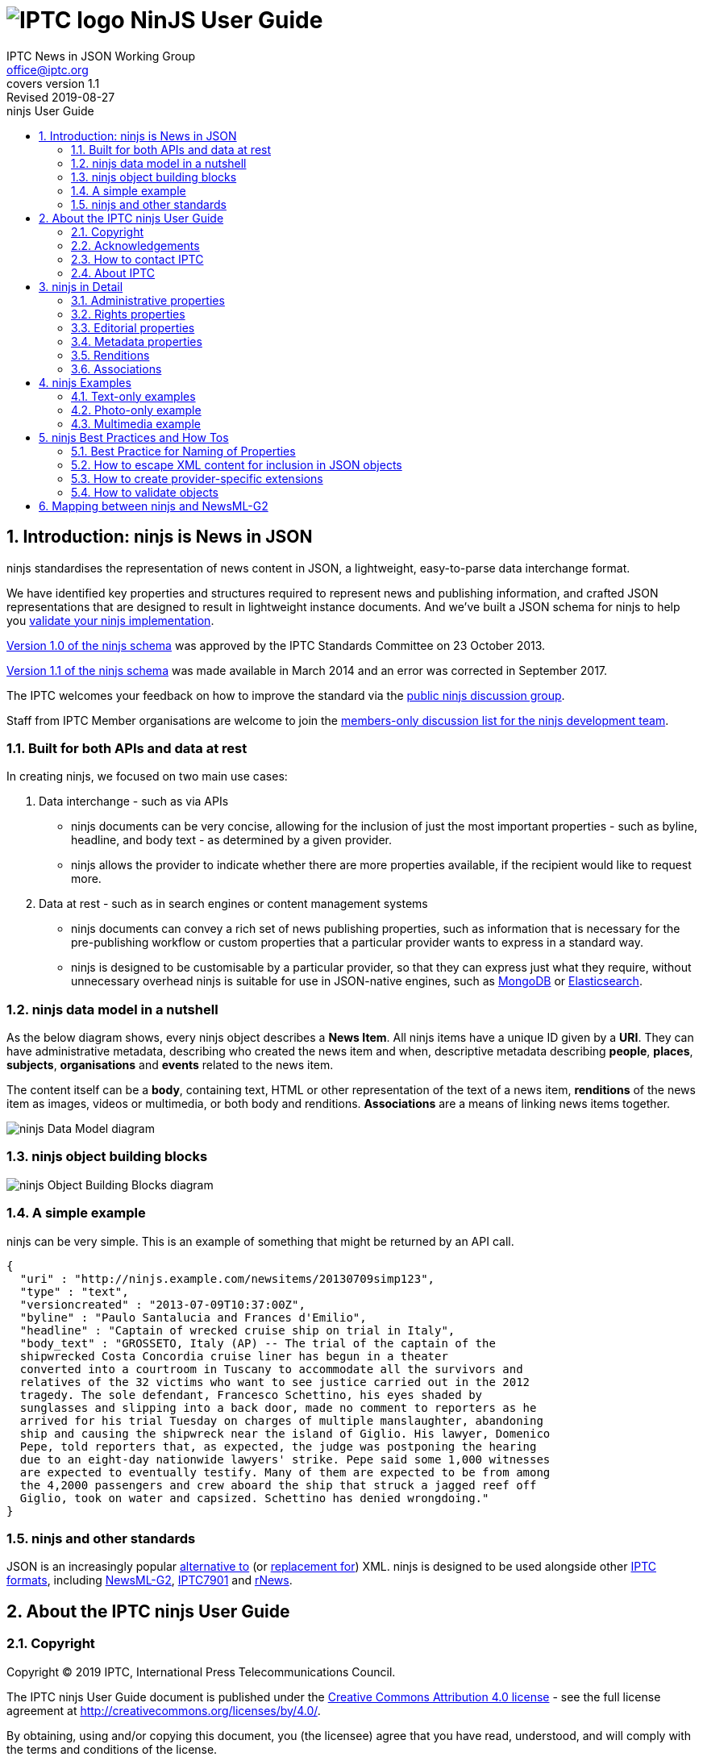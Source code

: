= image:iptc_sv_gradient_70x70.jpg[IPTC logo] NinJS User Guide
keywords: iptc, news, story, article, media, json, javascript, markup, schema, metadata,
:doctype: book
:imagesdir: ./images
:includedir: ./_includes
:stylesdir: stylesheets/
:stylesheet: asciidoctor-iptc-stds-02.css
:source-highlighter: highlight.js
:source-language: asciidoc
:icons: font
:author: IPTC News in JSON Working Group
:email: office@iptc.org
:version-label: Covers version
:revnumber: 1.1
:revremark: Revised 2019-08-27
:toc: left
:toc-title: ninjs User Guide
:toclevels: 2
:nofooter:
:sectnums:
:sectnumlevels: 3

== Introduction: ninjs is News in JSON

ninjs standardises the representation of news content in JSON, a lightweight,
easy-to-parse data interchange format. 

We have identified key properties and structures required to represent news and
publishing information, and crafted JSON representations that are designed to
result in lightweight instance documents. And we've built a JSON schema for
ninjs to help you <<How to validate objects,validate your ninjs
implementation>>.

https://iptc.org/std/ninjs/ninjs-schema_1.0.json[Version 1.0 of the ninjs
schema] was approved by the IPTC Standards Committee on 23 October 2013.

https://iptc.org/std/ninjs/ninjs-schema_1.1.json[Version 1.1 of the ninjs
schema] was made available in March 2014 and an error was corrected in September
2017.

The IPTC welcomes your feedback on how to improve the standard via the
https://groups.io/g/iptc-ninjs[public ninjs discussion group].

Staff from IPTC Member organisations are welcome to join the 
https://groups.io/g/iptc-news-in-json-dev[members-only discussion list for the
ninjs development team].

=== Built for both APIs and data at rest

In creating ninjs, we focused on two main use cases:

. Data interchange - such as via APIs
* ninjs documents can be very concise, allowing for the inclusion of just the
most important properties - such as byline, headline, and body text - as
determined by a given provider.
*  ninjs allows the provider to indicate whether there are more properties
available, if the recipient would like to request more.
. Data at rest - such as in search engines or content management systems
* ninjs documents can convey a rich set of news publishing properties, such as
information that is necessary for the pre-publishing workflow or custom
properties that a particular provider wants to express in a standard way.
* ninjs is designed to be customisable by a particular provider, so that they
can express just what they require, without unnecessary overhead ninjs is
suitable for use in JSON-native engines, such as
http://www.mongodb.org/[MongoDB] or
http://www.elasticsearch.org/[Elasticsearch].

=== ninjs data model in a nutshell

As the below diagram shows, every ninjs object describes a *News Item*. All
ninjs items have a unique ID given by a *URI*. They can have administrative
metadata, describing who created the news item and when,  descriptive metadata
describing *people*, *places*, *subjects*, *organisations* and *events* related
to the news item.

The content itself can be a *body*, containing text, HTML or other
representation of the text of a news item, *renditions* of the news item as
images, videos or multimedia, or both body and renditions. *Associations* are a
means of linking news items together.

image:ninjsScope-w800.jpg[ninjs Data Model diagram]

=== ninjs object building blocks

image:ninjs_blocks_callouts.jpg[ninjs Object Building Blocks diagram]

=== A simple example

ninjs can be very simple. This is an example of something that might be returned
by an API call.

[source,json]
{
  "uri" : "http://ninjs.example.com/newsitems/20130709simp123",
  "type" : "text",
  "versioncreated" : "2013-07-09T10:37:00Z",
  "byline" : "Paulo Santalucia and Frances d'Emilio",
  "headline" : "Captain of wrecked cruise ship on trial in Italy",
  "body_text" : "GROSSETO, Italy (AP) -- The trial of the captain of the
  shipwrecked Costa Concordia cruise liner has begun in a theater
  converted into a courtroom in Tuscany to accommodate all the survivors and
  relatives of the 32 victims who want to see justice carried out in the 2012
  tragedy. The sole defendant, Francesco Schettino, his eyes shaded by
  sunglasses and slipping into a back door, made no comment to reporters as he
  arrived for his trial Tuesday on charges of multiple manslaughter, abandoning
  ship and causing the shipwreck near the island of Giglio. His lawyer, Domenico
  Pepe, told reporters that, as expected, the judge was postponing the hearing
  due to an eight-day nationwide lawyers' strike. Pepe said some 1,000 witnesses
  are expected to eventually testify. Many of them are expected to be from among
  the 4,2000 passengers and crew aboard the ship that struck a jagged reef off
  Giglio, took on water and capsized. Schettino has denied wrongdoing."
}

=== ninjs and other standards

JSON is an increasingly popular
http://blog.programmableweb.com/2011/05/25/1-in-5-apis-say-bye-xml/[alternative to]
(or
http://blog.appfog.com/why-json-will-continue-to-push-xml-out-of-the-picture/[replacement
for]) XML. ninjs is designed to be used alongside other https://iptc.org/standards/[IPTC formats], including https://iptc.org/standards/newsml-g2/[NewsML-G2],
https://iptc.org/standards/iptc-7901/[IPTC7901] and https://iptc.org/standards/rnews/[rNews].

== About the IPTC ninjs User Guide

=== Copyright

Copyright © 2019 IPTC, International Press Telecommunications Council.

The IPTC ninjs User Guide document is published under the 
http://creativecommons.org/licenses/by/4.0/[Creative Commons Attribution 4.0 license]
- see the full license agreement at http://creativecommons.org/licenses/by/4.0/.

By obtaining, using and/or copying this document, you (the licensee) agree that you have read, understood, and will comply with the terms and conditions of the license.

Materials used in this guide are either in the public domain or are available with the permission of their respective copyright holders. All materials of this IPTC standard covered by copyright shall be licensable at no charge.

=== Acknowledgements

This document is the result of a team effort by members of the News in JSON
Working Group of the International Press Telecommunications Council (IPTC), with
input and assistance from other contributors.

Contributors to this document include (in alphabetical order):
Johan Lindgren (TT),
Brendan Quinn (IPTC),
Michael Steidl (IPTC).

=== How to contact IPTC

Join the public IPTC ninjs discussion group: https://groups.io/g/iptc-ninjs/

Raise an issue on our GitHub repository: https://github.com/iptc/newsinjson/issues

Submit a message on our website: https://iptc.org/about-iptc/contact-us/

Visit IPTC's website: https://iptc.org/standards/ninjs/

Follow IPTC on Twitter: http://www.twitter.com/IPTC/[@IPTC]

=== About IPTC

The IPTC, based in London, brings together the world’s leading news agencies,
publishers and industry vendors. It develops and promotes efficient technical
standards to improve the management and exchange of information between content
providers, intermediaries and consumers. The standards enable easy,
cost-effective and rapid innovation and include the IPTC Photo Metadata
standard, the Video Metadata Hub, the news exchange formats NewsML-G2, ninjs,
SportsML-G2 and NITF, rNews for marking up online news, the rights expression
language RightsML, and NewsCodes taxonomies for categorising news.

IPTC is a not-for-profit membership organisation registered in England.
https://iptc.org/participate/[Find more about membership].

Business address:

 IPTC International Press Telecommunications Council
 25 Southampton Buildings
 London WC2A 1AL
 United Kingdom

== ninjs in Detail

Here we document each property in a ninjs object. Only the "uri" property is
required, all others are optional.

=== Administrative properties

These properties concern the structure, type and creation details of the content.

[%autowidth,options="header"]
|===
|Property|Description|Data type

|uri
|The identifier for this news object
|URI

|type
|The generic news type of this news object
| One of: +
`text` +
`audio` +
`video` +
`picture` +
`graphic` +
`composite`

|mimetype
|A MIME type which applies to this news object
|string

|representationtype|Indicates the completeness of this representation of a news
item|
One of: +
`complete` +
`incomplete`

|profile
|An identifier for the kind of content of this news object. This can be any
string but we suggest something identifying the content such as "text-only"
or "text-photo"
|string

|version|The version of the news object which is identified by the uri property
|string

|versioncreated
|The date and time when this version of the news object was created
|date-time

|embargoed
|The date and time before which all versions of the news object are embargoed.
If absent, this object is not embargoed.
|date-time

|pubstatus
|The publishing status of the news object, its value is *usable* by default.
|One of: +
`usable` +
`withheld` +
`canceled`

|urgency
|The editorial urgency of the content from 1 to 9. 1 represents the highest
urgency, 9 the lowest
|number

|language
|The human language used by the content. The value should follow IETF BCP47
|string

|===

=== Rights properties

[%autowidth,options="header"]
|===
|Property|Description|Data type

|copyrightholder
|The person or organisation claiming the intellectual property for the content.
|string

|copyrightnotice
|Any necessary copyright notice for claiming the intellectual property for the
content.
|string

|usageterms
|A natural-language statement about the usage terms pertaining to the content.
|string
|===

=== Editorial properties

Properties representing the actual story that will be shown to the audience.

[%autowidth,options="header"]
|===
|Property|Description|Data type

|headline
|A brief and snappy introduction to the content, designed to catch the reader's attention
|string

|byline
|The name(s) of the creator(s) of the content
|string

|body___<type>__
|The textual content of the news object. (The string appended to body_ in the property name should reflect the format of the text) +
Multiple body_* properties are allowed.
|string

|description___<type>__
|A free-form textual description of the content of the item. (The string appended to description_ in the property name should reflect the format of the text) +
Multiple description_* properties are allowed.
|string
|===

=== Metadata properties

ninjs allows content to be marked up with one simple string-based metadata
property `located`, plus several rich metadata properties that can link to
pre-defined controlled vocabularies describing people, organisations, places
subjects, objects and events.

[cols="1,3a,1",options="header"]
|===
|Property name|Description|Data type

|located
|The name of the location from which the content originates
|string

|person
|An individual human being. +
This property is an array of sets of the following properties:

[cols="3"]
!===
!Property name!Description!Data type

!name
!The name of a person
!string

!rel
!The relationship of the content of the news object to the person
!string

!scheme
!The identifier of a scheme/controlled vocabulary which includes a code for the person
!URI

!code
!The code for the person in a scheme/controlled vocabulary which is identified by the scheme property
!string
!===

|array

|organisation
|An administrative and functional structure which may act as as a business, as a political party or not-for-profit party +
This property is an array of sets of the following properties:

[cols="3"]
!===
!Property name!Description!Data type

!name
!The name of the organisation
!string

!rel
!The relationship of the content of the news object to the organisation
!string

!scheme
!The identifier of a scheme (= controlled vocabulary) which includes a code for the organisation
!URI

!code
!The code for the organisation in a scheme (= controlled vocabulary) which is identified by the scheme property
!string

!symbols
!Symbols used for a finanical instrument linked to the organisation at a specific market place. +
Array of objects with the properties: +
`ticker`: Ticker symbol used for the financial instrument (string)
`exchange`: Identifier for the marketplace which uses the ticker symbols of the ticker property (string)
!===
|array

|place
|A named location. +
This property is an array of sets of the following properties:

[cols="3"]
!===
!Property name!Description!Data type

!name
!The name of the place
!string

!rel
!The relationship of the content of the news object to the place
!string

!scheme
!The identifier of a scheme/controlled vocabulary which includes a code for the place
!URI

!code
!The code for the place in a scheme/controlled vocabulary which is identified by the scheme property
!string

!geometry___<type>__
!An object holding geo data of this place. Could be of any relevant geo data JSON object definition.
!object

!===

|array

|subject
|A concept with a relationship to the content. +
This property is an array of sets of the following properties:

[cols="3"]
!===
!Property name!Description!Data type

!name
!The name of the subject
!string

!rel
!The relationship of the content of the news object to the subject
!string

!scheme
!The identifier of a scheme/controlled vocabulary which includes a code for the subject
!URI

!code
!The code for the subject in a scheme/controlled vocabulary which is identified by the scheme property
!string
!===

|array

|event
|Something which happens in a planned or unplanned manner. +
This property is an array of sets of the following properties:

[cols="3"]
!===
!Property name!Description!Data type

!name
!The name of the event
!string

!rel
!The relationship of the content of the news object to the event
!string

!scheme
!The identifier of a scheme/controlled vocabulary which includes a code for the event
!URI

!code
!The code for the event in a scheme/controlled vocabulary which is identified by the scheme property
!string
!===

|array

|object
|Something material, excluding persons +
This property is an array of sets of the following properties:

[cols="3"]
!===
!Property name!Description!Data type

!name
!The name of the object
!string

!rel
!The relationship of the content of the news object to the object
!string

!scheme
!The identifier of a scheme/controlled vocabulary which includes a code for the object
!URI

!code
!The code for the object in a scheme/controlled vocabulary which is identified by the scheme property
!string
!===

|array

|===

=== Renditions

The `renditions` property is a wrapper for different renditions of non-textual
content of the news object, such as images, videos or PDF documents.

It contains a set of one or more keys, each with a name and an object as the
value. The name can be any text or numbers, and should represent a given
rendition type such as "thumbnail" or "preview". The object should include the
below properties.

==== Properties of renditions

[%autowidth,options="header"]
|===
|Property name|Description|Data type
|href|The URL for accessing the rendition as a resource|URI
|mimetype|A MIME type which applies to the rendition|string
|title|A title for the link to the rendition resource|string
|height|For still and moving images: the height of the display area measured in pixels|number
|width|For still and moving images: the width of the display area measured in pixels|number
|sizeinbytes|The size of the rendition resource in bytes|number
|===

==== Renditions example

[source,json]
  ...
  "renditions": {
    "thumbnail": {
      "href":  "http://mms.businesswire.com/media/newsItemId/en/221373/2/dell_blue_rgb.jpg",
      "mimetype": "image/jpeg",
      "height": 70,
      "width": 70,
      "sizeinbytes": 4380
    },
    "highres": {
      "href":  "http://mms.businesswire.com/media/newsItemId/en/221373/5/dell_blue_rgb.jpg",
      "mimetype": "image/jpeg",
      "height": 432,
      "width": 432,
      "sizeinbytes": 33116
    }

=== Associations

The `associations` property contains a set of key/value pairs where the key is
the name of the association and the value is any valid ninjs object.

This can be used to link news items together, or to associate images with a text
story, for example.

==== Associations example

This example shows a press release. The body of the story is in the `body_xhtml`
property. A logo and an image are associated to the story. Both the logo and the
image have two renditions, a "thumbnail" and a "highres" version.

[source,json]
{
  "uri": "http://www.businesswire.com/news/home/20130515006361/en",
  "type":"composite",
  "mimetype": "application/x-resource+json;level=composite",
  "version": "1",
  "versioncreated": "2013-05-16T04:01:00Z",
  [ ... ]
  "headline": "Dell Redefines Workstation Computing Boundaries with Smallest Tower and Most Powerful Rack Workstations",
  "body_xhtml": " [ ... ]",
  "associations": {
    "logo": {
      "uri":"http://mms.businesswire.com/media/newsItemId/en/221373/3/dell_blue_rgb.jpg",
      "type":"graphic",
      "versioncreated": "2013-05-16T04:01:00Z",
      "renditions": {
        "thumbnail": {
          [ ... ]
        },
        "highres": {
          [ ... ]
        }
      }
    },
    "photo": {
      "uri":"http://mms.businesswire.com/media/newsItemId/en/369394/3/0025lf.jpg",
      "type":"picture",
      "versioncreated": "2013-05-16T04:01:00Z",
      "renditions": {
        "thumbnail": {
          [ ... ]
        },
        "highres": {
          [ ... ]
        }
      }
    }
  }
}

== ninjs Examples

=== Text-only examples

==== A simple text.  

Key features:

* A "uri" must be present "type" indicates that the generic content type is 'a
* text' "byline" and "headline" are typical text news metadata The text news as
* such is represented by "body" - in two format variants: plain text and HTML.

[source,json]
{
  "uri" : "http://ninjs.example.com/newsitems/20130709simp123",
  "type" : "text",
  "versioncreated" : "2013-07-09T10:37:00Z",
  "byline" : "Paulo Santalucia and Frances d'Emilio",
  "headline" : "Captain of wrecked cruise ship on trial in Italy",
  "body_text" : "GROSSETO, Italy (AP) -- The trial of the captain of the
  shipwrecked Costa Concordia cruise liner has begun in a theater converted into
  a courtroom in Tuscany to accommodate all the survivors and relatives of the
  32 victims who want to see justice carried out in the 2012 tragedy. The sole
  defendant, Francesco Schettino, his eyes shaded by sunglasses and slipping into
  a back door, made no comment to reporters as he arrived for his trial Tuesday
  on charges of multiple manslaughter, abandoning ship and causing the shipwreck
  near the island of Giglio. His lawyer, Domenico Pepe, told reporters that, as
  expected, the judge was postponing the hearing due to an eight-day nationwide
  lawyers' strike. Pepe said some 1,000 witnesses are expected to eventually
  testify. Many of them are expected to be from among the 4,2000 passengers and
  crew aboard the ship that struck a jagged reef off Giglio, took on water and
  capsized. Schettino has denied wrongdoing.",
  "body_xhtml" : "<p>GROSSETO, Italy (AP) -- The trial of the captain of the
  shipwrecked Costa Concordia cruise liner has begun in a theater converted into
  a courtroom in Tuscany to accommodate all the survivors and relatives of the
  32 victims who want to see justice carried out in the 2012 tragedy.</p>
  <p>The sole defendant, Francesco Schettino, his eyes shaded by sunglasses and
  slipping into a back door, made no comment to reporters as he arrived for his
  trial Tuesday on charges of multiple manslaughter, abandoning ship and causing
  the shipwreck near the island of Giglio.</p>
  <p>His lawyer, Domenico Pepe, told reporters that, as expected, the judge was
  postponing the hearing due to an eight-day nationwide lawyers' strike.</p>
  <p>Pepe said some 1,000 witnesses are expected to eventually testify. Many of
  them are expected to be from among the 4,2000 passengers and crew aboard the
  ship that struck a jagged reef off Giglio, took on water and capsized.
  Schettino has denied wrongdoing.</p>"
}

==== A more complex example

* Metadata about the content are added to the example above.  "person", "place",
* "organisation" employ a structure which provides human readable names for the
* entity but also machine readable identifiers by the "scheme" and "code"
* properties. 

[source,json]
{
  "uri" : "http://ninjs.example.com/newsitems/20130709med123",
  "type" : "text",
  "profile" : "text-only",
  "versioncreated" : "2013-07-09T10:37:00Z",
  "copyrightnotice" : "Copyright 2013 The News Agency, www.tna.org - all rights reserved.",
  "language" : "en",
  "person" : [
    {
      "name" : "Francesco Schettino",
      "rel" : "about",
      "scheme" : "http://www.freebase.com/m/",
      "code" : "0hzcydt"
    }
  ],
  "place" : [
    {
      "name" : "Grossetto",
      "rel" : "mentions"
    },
    {
      "name" : "Tuscany",
      "rel" : "mentions"
    },
    {
      "name" : "Italy",
      "rel" : "mentions",
      "scheme" : "http://cvx.iptc.org/iso3166-1a2/",
      "code" : "it"
    }
  ],
  "organisation" : [
    {
      "name" : "Costa Crociere SpA",
      "rel" : "mentions"
    }
  ],
  "byline" : "Paulo Santalucia and Frances d'Emilio",
  "located" : "Grossetto, Italy",
  "headline" : "Captain of wrecked cruise ship on trial in Italy",
  "body_text" : "GROSSETO, Italy (AP) -- The trial of the captain of the
  shipwrecked Costa Concordia cruise liner has begun in a theater converted into
  a courtroom in Tuscany to accommodate all the survivors and relatives of the
  32 victims who want to see justice carried out in the 2012 tragedy. The sole
  defendant, Francesco Schettino, his eyes shaded by sunglasses and slipping
  into a back door, made no comment to reporters as he arrived for his trial
  Tuesday on charges of multiple manslaughter, abandoning ship and causing the
  shipwreck near the island of Giglio. His lawyer, Domenico Pepe, told reporters
  that, as expected, the judge was postponing the hearing due to an eight-day
  nationwide lawyers' strike. Pepe said some 1,000 witnesses are expected to
  eventually testify. Many of them are expected to be from among the 4,2000
  passengers and crew aboard the ship that struck a jagged reef off Giglio, took
  on water and capsized. Schettino has denied wrongdoing.",
  "body_xhtml" : "<p>GROSSETO, Italy (AP) -- The trial of the captain of the
  shipwrecked Costa Concordia cruise liner has begun in a theater converted into
  a courtroom in Tuscany to accommodate all the survivors and relatives of the
  32 victims who want to see justice carried out in the 2012 tragedy.</p>
  <p>The sole defendant, Francesco Schettino, his eyes shaded by sunglasses and
  slipping into a back door, made no comment to reporters as he arrived for his
  trial Tuesday on charges of multiple manslaughter, abandoning ship and causing
  the shipwreck near the island of Giglio.</p>
  <p>His lawyer, Domenico Pepe, told reporters that, as expected, the judge was
  postponing the hearing due to an eight-day nationwide lawyers' strike.</p>
  <p>Pepe said some 1,000 witnesses are expected to eventually testify. Many of
  them are expected to be from among the 4,2000 passengers and crew aboard the
  ship that struck a jagged reef off Giglio, took on water and capsized.
  Schettino has denied wrongdoing.</p>"
}

==== More Examples on Github

You can find more examples of ninjs representations of text-based news releases
in the
https://github.com/iptc/newsinjson/tree/master/examples[ninjs Github
repository].

=== Photo-only example

A simple photo-only example.

Key features:

* A "uri" must be present
* "type" indicates that the generic content type is 'a picture'
* "byline", "headline", "description" (in plain text and HTML format) are
typical photo metadata
* The image itself is represented by "renditions". Two are available in this
example: a main version and a small version.

[source,json]
{
  "uri" : "http://ninjs.example.com/newsitems/20130709simpPh123",
  "type" : "picture",
  "versioncreated" : "2013-07-08T08:12:00Z",
  "byline" : "Paulo Santalucia",
  "headline" : "Costa Concordia cruise ship",
  "description_text": "The Costa Concordia cruise ship lies on its side in the
  waters of the Tuscan island of Giglio, Italy, Monday, July 8, 2013. The luxury
  cruise ship ran aground off the coast of Tuscany on Jan 13, 2012, sending
  water pouring in through a 160-foot (50-meter) gash in the hull and forcing
  the evacuation of some 4,200 people from the listing vessel early.",
  "description_xhtml": "<p>The Costa Concordia cruise ship lies on its side in
  the waters of the Tuscan island of Giglio, Italy,<br />
  Monday, July 8, 2013. The luxury cruise ship ran aground off the coast of
  Tuscany on Jan 13, 2012, sending water pouring in through a 160-foot
  (50-meter) gash in the hull and forcing the evacuation of some 4,200 people
  from the listing vessel early.</p>",
  "renditions" : {
    "main" : {
      "href" : "http://hosted.ap.org/photos/2/2643c588-dc8d-4923-bebd-e3b904edbb3a-big.jpg",
      "mimetype": "image/jpg",
      "title" : "Mid Resolution",
      "height" : 281,
      "width" : 429
    },
    "small" : {
      "href" : "http://hosted.ap.org/photos/2/2643c588-dc8d-4923-bebd-e3b904edbb3a-small.jpg",
      "mimetype": "image/jpg",
      "title" : "Low Resolution",
      "height" : 117,
      "width" : 179
    }
  }
}

=== Multimedia example

Example for multimedia content.

The ninjs object includes:

* text news as main object
* a main picture illustrating the text news (in ninjs terms: associated with the text news)
* a portrait of a person the text news is about (also: associated)

[source,json]
{
  "uri" : "http://ninjs.example.com/newsitems/20130709cplx456",
  "type" : "composite",
  "profile" : "text-photo",
  "versioncreated" : "2013-07-09T10:39:00Z",
  "copyrightnotice" : "Copyright 2013 The News Agency, www.tnag.org - all rights reserved.",
  "language" : "en",
  "person" : [
    {
      "name" : "Francesco Schettino",
      "rel" : "about",
      "scheme" : "http://www.freebase.com/m/",
      "code" : "0hzcydt"
    }
  ],
  "place" : [
    {
      "name" : "Grossetto",
      "rel" : "mentions"
    },
    {
      "name" : "Tuscany",
      "rel" : "mentions"
    },
    {
      "name" : "Italy",
      "rel" : "mentions",
      "scheme" : "http://cvx.iptc.org/iso3166-1a2/",
      "code" : "it"
    }
  ],
  "organisation" : [
    {
      "name" : "Costa Crociere SpA",
      "rel" : "mentions"
    }
  ],
  "byline" : "Paulo Santalucia and Frances d'Emilio",
  "located" : "Grossetto, Italy",
  "headline" : "Captain of wrecked cruise ship on trial in Italy",
  "body_text" : "GROSSETO, Italy (AP) -- The trial of the captain of the
  shipwrecked Costa Concordia cruise liner has begun in a theater converted into
  a courtroom in Tuscany to accommodate all the survivors and relatives of the
  32 victims who want to see justice carried out in the 2012 tragedy. The sole
  defendant, Francesco Schettino, his eyes shaded by sunglasses and slipping
  into a back door, made no comment to reporters as he arrived for his trial
  Tuesday on charges of multiple manslaughter, abandoning ship and causing the
  shipwreck near the island of Giglio. His lawyer, Domenico Pepe, told reporters
  that, as expected, the judge was postponing the hearing due to an eight-day
  nationwide lawyers' strike. Pepe said some 1,000 witnesses are expected to
  eventually testify. Many of them are expected to be from among the 4,2000
  passengers and crew aboard the ship that struck a jagged reef off Giglio, took
  on water and capsized. Schettino has denied wrongdoing.",
  "body_xhtml" : "<p>GROSSETO, Italy (AP) -- The trial of the captain of the
  shipwrecked Costa Concordia cruise liner has begun in a theater converted into
  a courtroom in Tuscany to accommodate all the survivors and relatives of the
  32 victims who want to see justice carried out in the 2012 tragedy.</p>
  <p>The sole defendant, Francesco Schettino, his eyes shaded by sunglasses and
  slipping into a back door, made no comment to reporters as he arrived for his
  trial Tuesday on charges of multiple manslaughter, abandoning ship and causing
  the shipwreck near the island of Giglio.</p>
  <p>His lawyer, Domenico Pepe, told reporters that, as expected, the judge was
  postponing the hearing due to an eight-day nationwide lawyers' strike.</p>
  <p>Pepe said some 1,000 witnesses are expected to eventually testify. Many of
  them are expected to be from among the 4,2000 passengers and crew aboard the
  ship that struck a jagged reef off Giglio, took on water and capsized.
  Schettino has denied wrongdoing.</p>",
  "associations" : {
    "mainpic" : {
      "uri" : "http://ninjs.example.com/newsitems/20130709simpPh123",
      "type" : "picture",
      "versioncreated" : "2013-07-08T08:12:00Z",
      "copyrightnotice" : "Copyright 2013 The News Agency, www.tna.org - all rights reserved.",
      "object" : [
        {
          "name" : "Costa Concordia",
          "rel" : "about",
          "scheme" : "http://www.freebase.com/m/",
          "code" : "0cd72h"
        }
      ],
      "place" : [
        {
          "name" : "Giglio",
          "rel" : "mentions"
        },
        {
          "name" : "Tuscany",
          "rel" : "mentions"
        },
        {
          "name" : "Italy",
          "rel" : "mentions",
          "scheme" : "http://cvx.iptc.org/iso3166-1a2/",
          "code" : "it"
        }
      ],
      "organisation" : [
        {
          "name" : "Costa Crociere SpA",
          "rel" : "mentions"
        }
      ],
      "byline" : "Paulo Santalucia",
      "headline" : "Costa Concordia cruise ship",
      "description_text": "The Costa Concordia cruise ship lies on its side in
      the waters of the Tuscan island of Giglio, Italy, Monday, July 8, 2013.
      The luxury cruise ship ran aground off the coast of Tuscany on Jan 13,
      2012, sending water pouring in through a 160-foot (50-meter) gash in the
      hull and forcing the evacuation of some 4,200 people from the listing
      vessel early.",
      "description_xhtml": "<p>The Costa Concordia cruise ship lies on its side
      in the waters of the Tuscan island of Giglio, Italy,</ br> Monday, July 8,
      2013. The luxury cruise ship ran aground off the coast of Tuscany on Jan
      13, 2012, sending water pouring in through a 160-foot (50-meter) gash in
      the hull and forcing the evacuation of some 4,200 people from the listing
      vessel early. </p>",
      "renditions" : {
        "main" : {
          "href" : "http://hosted.ap.org/photos/2/2643c588-dc8d-4923-bebd-e3b904edbb3a-big.jpg",
          "mimetype": "image/jpg",
          "title" : "Mid Resolution",
          "height" : 281,
          "width" : 429
        },
        "small" : {
          "href" : "http://hosted.ap.org/photos/2/2643c588-dc8d-4923-bebd-e3b904edbb3a-small.jpg",
          "mimetype": "image/jpg",
          "title" : "Low Resolution",
          "height" : 117,
          "width" : 179
        }
      }
    },
    "portrait" : {
      "uri" : "http://ninjs.example.com/newsitems/20130709simpPh456",
      "type" : "picture",
      "versioncreated" : "2013-07-09T10:12:00Z",
      "copyrightnotice" : "Copyright 2013 The News Agency, www.tna.org - all rights reserved.",
      "person" : [
        {
          "name" : "Francesco Schettino",
          "rel" : "about",
          "scheme" : "http://www.freebase.com/m/",
          "code" : "0hzcydt"
        }
      ],
      "place" : [
        {
          "name" : "Grossetto",
          "rel" : "mentions"
        },
        {
          "name" : "Tuscany",
          "rel" : "mentions"
        },
        {
          "name" : "Italy",
          "rel" : "mentions",
          "scheme" : "http://cvx.iptc.org/iso3166-1a2/",
          "code" : "it"
        }
      ],
      "organisation" : [
        {
          "name" : "Costa Crociere SpA",
          "rel" : "mentions"
        }
      ],
      "byline" : "Paulo Santalucia", "headline" : "Francesco Schettino at court",
      "description_text" : "Francesco Schettino the captain of the Costa
      Concordia cruise ship at court in Grossetto, Italy, on 9 July 2013",
      "renditions" : {
        "main" : {
          "href" : "http://hosted.ap.org/photos/2/2643c588-dc8d-4923-bebd-e3b904xyz000-big.jpg",
          "mimetype": "image/jpg",
          "title" : "Mid Resolution",
          "height" : 430,
          "width" : 280
        },
        "small" : {
          "href" : "http://hosted.ap.org/photos/2/2643c588-dc8d-4923-bebd-e3b904xyz000-small.jpg",
          "mimetype": "image/jpg",
          "title" : "Low Resolution",
          "height" : 180,
          "width" : 120
        }
      }
    }
  }
}

== ninjs Best Practices and How Tos

Here we describe some best practices for working with ninjs in your own organisation.

=== Best Practice for Naming of Properties

ninjs allows users to create their own names of extensible properties. Here we
describe some best practices for choosing your own names.

body_::
The body is the main text of the news release. The ninjs document can
contain multiple body elements, each representing the same text but in different
formats. Body elements always begin with the name "`body_`", with a tag appended
to the name. This tag should describe the format of the text in the element.
+
* You should always include a plain text body element, including the body text
stripped of all formatting: `body_text`
* For additional body elements, choose names that can be easily recognised by
automated processors, such as `body_html` and `body_xhtml`
WARNING: You should *avoid* body element names that do not describe the format of the
body text being represented, such as `body_format1` or `body_0`.

description_::
A description is a free-form textual description of the content of
the item. For example, a description can be used to add additional information
about a headline associated with a photograph. Multiple description elements can
be used to represent the same description in different formats.
+
Description elements always begin with the name "`description_`", with a tag
appended to the name. This tag should describe the format of the text in the
element.
+
When using the description_ element:
+
* Always include a plain text description element: `description_text`
* For additional description elements, choose names that can be easily recognised
by automated processors, such as `description_html` and `description_xhtml`
* You should *avoid* description element names that do not describe the format of the
description text being represented, such as `description_myformat` or
`description_0 renditions`.

renditions::
The renditions object is a wrapper for different versions of non-textual content
of the news object. This is where photographs and multimedia items will be
found.
+
Each object in the renditions object is named. Any name can be chosen for these
objects, but the name must contain only alphanumeric characters of the ASCII
character set. 
+
TODO: more guidance on a naming strategy reflecting e.g. ranking and more.

associations::
The associations object is a wrapper which contains news objects (other ninjs
documents) that are associated with this news object. Any name can be chosen
for these objects, but the name must contain only alphanumeric characters of
the ASCII character set.

=== How to escape XML content for inclusion in JSON objects

JSON String values cannot contain characters: ", \, and various control
characters like tabs.  Therefore, we need to escape these characters in our
content when marshaling data into JSON objects. The XSL below shows how to
do this using XSL.

The XSL Template at [...] extracts the body of an NITF document (samples
available here: https://iptc.org/standards/nitf/using-nitf/) and creates a
simple JSON object. The resulting object is not yet a valid ninjs object,
however it will be valid JSON.

=== How to create provider-specific extensions

In some cases, your news releases may have content that does not fit into the
objects that are defined in the ninjs standard. In these cases, you should
extend (and rename) the IPTC ninjs schema.

To do this, do the following:

. make a copy of the schema file
. change the URL of the "id" property of IPTC's ninjs 1.0 ...
+
[source,json]
{
  "$schema": "http://json-schema.org/draft-03/schema#",
  "id" : "http://www.iptc.org/std/ninjs/ninjs-schema_1.0.json#",
  "type" : "object",
  ...
+
... to your example.com-ninjs 0.1
+
[source,json]
{
  "$schema": "http://json-schema.org/draft-03/schema#",
  "id" : "http://www.example.com/e-ninjs-schema_0.1.json#",
  "type" : "object",
  ... 
+
. add your own properties to your copy of the schema. For example, to add a
sub-headline:
+
[source,json]
{
  "$schema": "http://json-schema.org/draft-03/schema#",
  "id" : "http://www.example.com/e-ninjs-schema_0.1.json#",
  "type" : "object",
  ...
  "headline" : {
    "description" : "A brief and snappy introduction to the content, designed to
    catch the reader's attention",
    "type" : "string"
  },
  "subhead" : {
    "description" : "An additional line supporting the snappy introduction to
    the content",
    "type" : "string"
  },
  ...
+
. change the reference from the "associations" property definition
(`"$ref": "http://www.iptc.org/std/ninjs/ninjs-schema_1.0.json#"`) to point to
your new schema:
[source,json]
{
  "$schema": "http://json-schema.org/draft-03/schema#",
  "id" : "http://www.example.com/e-ninjs-schema_0.1.json#",
  "type" : "object",
  ...
  "associations" : {
    "description" : "Content of news objects which are associated
    with this news object",
    "type" : "object",
    "additionalProperties" : false,
    "patternProperties" : {
      "^[a-zA-Z0-9]+" :  {
        "$ref": "http://www.example.com/e-ninjs-schema_0.1.json#"
      }
    }
  }
  ...
}
+
. save your new schema to a location where users of the schema can access it,
which should be the same URL used for the "id" property and the "$ref" property
of the "associations" definition (this is used for validating that an associated
object is a complete ninjs document and this is how the schema knows to
recursively validate associated objects):
+
[source,json]
{
  "$schema": "http://json-schema.org/draft-03/schema#",
  "id" : "http://www.example.com/e-ninjs-schema_0.1.json#",
  "type" : "object",
  ...
}
+
the file should be saved to: http://www.example.com/e-ninjs-schema_0.1.json

This is an example ninjs document that includes a sub-headline in an extended
ninjs document:

[source,json]
{
  "uri": "http://ninjs.example.com/newsitems/20130709simp123",
  "type": "text",
  "versioncreated": "2013-07-09T10:37:00Z",
  "byline": "Paulo Santalucia and Frances d'Emilio",
  "headline": "Captain of wrecked cruise ship on trial in Italy",
  "subhead": "Stranded passengers watch with interest",
  "body_text": "GROSSETO, Italy (AP) -- The trial of the captain of the
  shipwrecked Costa Concordia cruise liner has begun in a theater converted into
  a courtroom in Tuscany to accommodate all the survivors and relatives of the
  32 victims who want to see justice carried out in the 2012 tragedy. The sole
  defendant, Francesco Schettino, his eyes shaded by sunglasses and slipping
  into a back door, made no comment to reporters as he arrived for his trial
  Tuesday on charges of multiple manslaughter, abandoning ship and causing the
  shipwreck near the island of Giglio. His lawyer, Domenico Pepe, told reporters
  that, as expected, the judge was postponing the hearing due to an eight-day
  nationwide lawyers' strike. Pepe said some 1,000 witnesses are expected to
  eventually testify. Many of them are expected to be from among the 4,2000
  passengers and crew aboard the ship that struck a jagged reef off Giglio, took
  on water and capsized. Schettino has denied wrongdoing."
}

=== How to validate objects

==== Validating a ninjs document

JSON Schema is the de-facto standard for validating JSON documents. The IPTC
maintains schemas for each version of the ninjs standard. These schemas can be
used to validate ninjs documents. 

This is the latest IPTC ninjs schema available for download.

==== Sample Code

Sample code demonstrating how to validate ninjs documents, along with example
ninjs documents, can be found in the IPTC newsinjson github repository.

==== Online Validator

You can also validate ninjs documents by pasting the schema and document into
this online validator. It is built on the json-schema-validator library:

http://json-schema-validator.herokuapp.com

== Mapping between ninjs and NewsML-G2

ninjs and NewsML-G2 are not intended to be equivalent to each other, but they
both adhere to the IPTC News Architecture, so they share many properties.

Here is a summary of the properties shared in both ninjs and NewsML-G2:

[%autowidth,options="header"]
|===
|ninjs property name|NewsML-G2 equivalent
|uri|nar:newsItem@guid
|version|nar:newsItem@version
|copyrightholder|nar:copyrightHolder
|copyrightnotice|nar:copyrightnotice
|usageterms|nar:usageTerms
|type|nar:itemClass
|versioncreated|nar:versionCreated
|embargoed|nar:embargoed
|pubstatus|nar:pubStatus
|profile|nar:profile
|associations|nar:link
|urgency|nar:urgency
|located|nar:located
|infosources|nar:infoSource
|byline|nar:creator
|language|nar:language
|subject|nar:subject
|person|nar:subject
|place|nar:subject
|object|nar:subject
|headline|nar:headline
|byline|nar:by
|description_*|nar:description
|@contenttype|nar:inlineData
|renditions|nar:remoteContent
|renditions@href|nar:remoteContent@ref
|renditions@mimetype|nar:remoteContent@contenttype
|renditions@height|nar:remoteContent@height
|renditions@width|nar:remoteContent@width
|===

